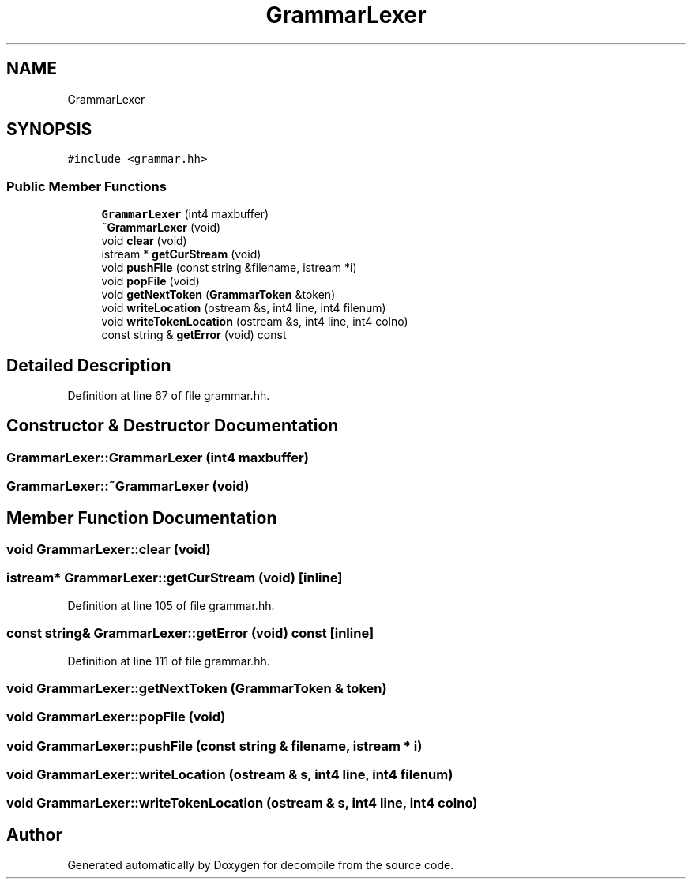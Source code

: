 .TH "GrammarLexer" 3 "Sun Apr 14 2019" "decompile" \" -*- nroff -*-
.ad l
.nh
.SH NAME
GrammarLexer
.SH SYNOPSIS
.br
.PP
.PP
\fC#include <grammar\&.hh>\fP
.SS "Public Member Functions"

.in +1c
.ti -1c
.RI "\fBGrammarLexer\fP (int4 maxbuffer)"
.br
.ti -1c
.RI "\fB~GrammarLexer\fP (void)"
.br
.ti -1c
.RI "void \fBclear\fP (void)"
.br
.ti -1c
.RI "istream * \fBgetCurStream\fP (void)"
.br
.ti -1c
.RI "void \fBpushFile\fP (const string &filename, istream *i)"
.br
.ti -1c
.RI "void \fBpopFile\fP (void)"
.br
.ti -1c
.RI "void \fBgetNextToken\fP (\fBGrammarToken\fP &token)"
.br
.ti -1c
.RI "void \fBwriteLocation\fP (ostream &s, int4 line, int4 filenum)"
.br
.ti -1c
.RI "void \fBwriteTokenLocation\fP (ostream &s, int4 line, int4 colno)"
.br
.ti -1c
.RI "const string & \fBgetError\fP (void) const"
.br
.in -1c
.SH "Detailed Description"
.PP 
Definition at line 67 of file grammar\&.hh\&.
.SH "Constructor & Destructor Documentation"
.PP 
.SS "GrammarLexer::GrammarLexer (int4 maxbuffer)"

.SS "GrammarLexer::~GrammarLexer (void)"

.SH "Member Function Documentation"
.PP 
.SS "void GrammarLexer::clear (void)"

.SS "istream* GrammarLexer::getCurStream (void)\fC [inline]\fP"

.PP
Definition at line 105 of file grammar\&.hh\&.
.SS "const string& GrammarLexer::getError (void) const\fC [inline]\fP"

.PP
Definition at line 111 of file grammar\&.hh\&.
.SS "void GrammarLexer::getNextToken (\fBGrammarToken\fP & token)"

.SS "void GrammarLexer::popFile (void)"

.SS "void GrammarLexer::pushFile (const string & filename, istream * i)"

.SS "void GrammarLexer::writeLocation (ostream & s, int4 line, int4 filenum)"

.SS "void GrammarLexer::writeTokenLocation (ostream & s, int4 line, int4 colno)"


.SH "Author"
.PP 
Generated automatically by Doxygen for decompile from the source code\&.
